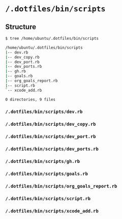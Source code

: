 * =/.dotfiles/bin/scripts=
** Structure
#+BEGIN_SRC bash
$ tree /home/ubuntu/.dotfiles/bin/scripts

/home/ubuntu/.dotfiles/bin/scripts
|-- dev.rb
|-- dev_copy.rb
|-- dev_port.rb
|-- dev_ports.rb
|-- gh.rb
|-- goals.rb
|-- org_goals_report.rb
|-- script.rb
`-- xcode_add.rb

0 directories, 9 files

#+END_SRC
*** =/.dotfiles/bin/scripts/dev.rb=
*** =/.dotfiles/bin/scripts/dev_copy.rb=
*** =/.dotfiles/bin/scripts/dev_port.rb=
*** =/.dotfiles/bin/scripts/dev_ports.rb=
*** =/.dotfiles/bin/scripts/gh.rb=
*** =/.dotfiles/bin/scripts/goals.rb=
*** =/.dotfiles/bin/scripts/org_goals_report.rb=
*** =/.dotfiles/bin/scripts/script.rb=
*** =/.dotfiles/bin/scripts/xcode_add.rb=